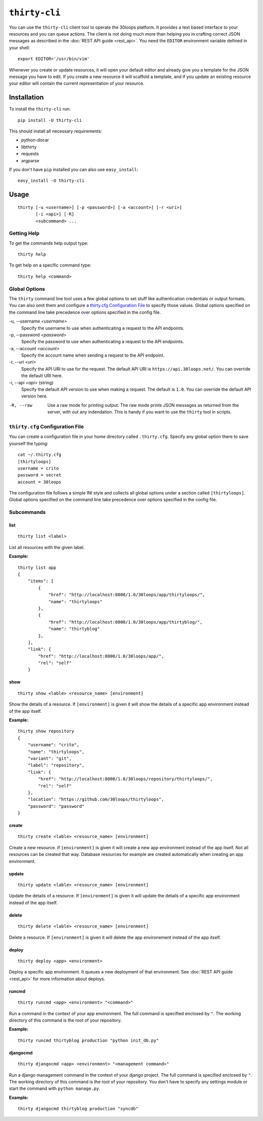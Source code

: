 ==============
``thirty-cli``
==============

You can use the ``thirty-cli`` client tool to operate the 30loops platform. It
provides a text based interface to your resources and you can queue actions.
The client is not doing much more than helping you in crafting correct JSON
messages as described in the :doc:`REST API guide <rest_api>`. You need the
``EDITOR`` environment variable defined in your shell::

    export EDITOR='/usr/bin/vim'

Whenever you create or update resources, it will open your default editor and
already give you a template for the JSON message you have to edit. If you
create a new resource it will scaffold a template, and if you update an
existing resource your editor will contain the current representation of your
resource.

Installation
============

To install the ``thirty-cli`` run::

    pip install -U thirty-cli

This should install all necessary requirements:

- python-docar
- libthirty
- requests
- argparse

If you don't have ``pip`` installed you can also use ``easy_install``::

    easy_install -U thirty-cli

Usage
=====

::

    thirty [-u <username>] [-p <password>] [-a <account>] [-r <uri>]
           [-i <api>] [-R]
           <subcommand> ...

Getting Help
------------

To get the commands help output type::

    thirty help

To get help on a specific command type::

    thirty help <command>

Global Options
--------------

The ``thirty`` command line tool uses a few global options to set stuff like
authentication credentials or output formats. You can also omit them and
configure a `thirty.cfg Configuration File`_ to specify those values. Global
options specified on the command line take precedence over options specified in
the config file.

-u, --username *<username>*
  Specify the username to use when authenticating a request to the API
  endpoints.

-p, --password *<password>*
  Specify the password to use when authenticating a request to the API
  endpoints.

-a, --account *<account>*
  Specify the account name when sending a request to the API endpoint.

-r, --uri *<uri>*
  Specify the API URI to use for the request. The default API URI is
  ``https://api.30loops.net/``. You can override the default URI here.

-i, --api *<api>* (string)
  Specify the default API version to use when making a request. The default is
  ``1.0``. You can override the default API version here.

-R, --raw
  Use a raw mode for printing output. The raw mode prints JSON messages as
  returned from the server, with out any indendation. This is handy if you want
  to use the ``thirty`` tool in scripts.

``thirty.cfg`` Configuration File
---------------------------------

You can create a configuration file in your home directory called
``.thirty.cfg``. Specify any global option there to save yourself the typing::

    cat ~/.thirty.cfg 
    [thirtyloops]
    username = crito
    password = secret
    account = 30loops

The configuration file follows a simple INI style and collects all global
options under a section called ``[thirtyloops]``. Global options specified on
the command line take precedence over options specified in the config file.

Subcommands
-----------

list
~~~~

::

    thirty list <label>

List all resources with the given label.

**Example:**

::

    thirty list app
    {
        "items": [
            {
                "href": "http://localhost:8000/1.0/30loops/app/thirtyloops/", 
                "name": "thirtyloops"
            }, 
            {
                "href": "http://localhost:8000/1.0/30loops/app/thirtyblog/", 
                "name": "thirtyblog"
            }, 
        ], 
        "link": {
            "href": "http://localhost:8000/1.0/30loops/app/", 
            "rel": "self"
        }

show
~~~~

::

    thirty show <lable> <resource_name> [environment]

Show the details of a resource. If ``[environment]`` is given it will show the
details of a specific app environment instead of the app itself.

**Example:**

::

    thirty show repository
    {
        "username": "crito", 
        "name": "thirtyloops", 
        "variant": "git", 
        "label": "repository", 
        "link": {
            "href": "http://localhost:8000/1.0/30loops/repository/thirtyloops/", 
            "rel": "self"
        }, 
        "location": "https://github.com/30loops/thirtyloops", 
        "password": "password"
    }

create
~~~~~~

::

    thirty create <lable> <resource_name> [environment]

Create a new resource. If ``[environment]`` is given it will create a new app
environment instead of the app itself. Not all resources can be created that
way. Database resources for example are created automatically when creating an
app environment.

update
~~~~~~

::

    thirty update <lable> <resource_name> [environment]

Update the details of a resource. If ``[environment]`` is given it will update the
details of a specific app environment instead of the app itself.

delete
~~~~~~

::

    thirty delete <lable> <resource_name> [environment]

Delete a resource. If ``[environment]`` is given it will delete the app
environement instead of the app itself.

deploy
~~~~~~

::

    thirty deploy <app> <environment>

Deploy a specific app environment. It queues a new deployment of that
environment. See :doc:`REST API guide <rest_api>` for more information about
deploys.

runcmd
~~~~~~

::

    thirty runcmd <app> <environment> "<command>"

Run a command in the context of your app environment. The full command is
specified enclosed by ``"``. The working directory of this command is the root
of your repository. 

**Example:**

::

    thirty runcmd thirtyblog production "python init_db.py"

djangocmd
~~~~~~~~~

::

    thirty djangocmd <app> <environment> "<management command>"

Run a django management command in the context of your django project. The full
command is specified enclosed by ``"``. The working directory of this command
is the root of your repository. You don't have to specify any settings module
or start the command with ``python manage.py``.

**Example:**

::

    thirty djangocmd thirtyblog production "syncdb"
